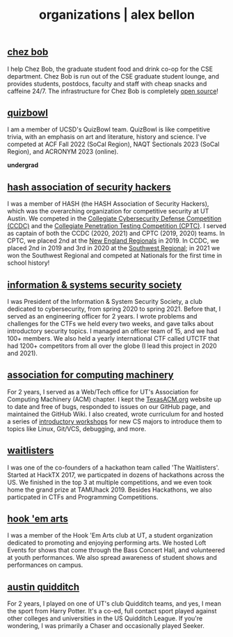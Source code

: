 #+TITLE: organizations | alex bellon
#+OPTIONS: title:nil

#+HTML: <div id="organization" class="main">
#+HTML: <div class="contentBlock">

** [[http://cse-gsa.eng.ucsd.edu/grad-student-lounge/chezbob][chez bob]]
I help Chez Bob, the graduate student food and drink co-op for the CSE department. Chez Bob is run out of the CSE graduate student lounge, and provides students, postdocs, faculty and staff with cheap snacks and caffeine 24/7. The infrastructure for Chez Bob is completely [[https://github.com/chezbob/chezbob][open source]]!

** [[https://www.naqt.com/stats/school/index.jsp?org_id=66397][quizbowl]]
I am a member of UCSD's QuizBowl team. QuizBowl is like competitive trivia, with an emphasis on art and literature, history and science. I've competed at ACF Fall 2022 (SoCal Region), NAQT Sectionals 2023 (SoCal Region), and ACRONYM 2023 (online).

#+ATTR_HTML: :class divider
*undergrad*

** [[https://isss.io][hash association of security hackers]]
I was a member of HASH (the HASH Association of Security Hackers), which was the overarching organization for competitive security at UT Austin. We competed in the [[https://www.nationalccdc.org/][Collegiate Cybersecurity Defense Competition (CCDC)]] and the [[https://cp.tc/][Collegiate Penetration Testing Competition (CPTC)]]. I served as captain of both the CCDC (2020, 2021) and CPTC (2019, 2020) teams. In CPTC, we placed 2nd at the [[https://cp.tc/new-england][New England Regionals]] in 2019. In CCDC, we placed 2nd in 2019 and 3rd in 2020 at the [[https://southwestccdc.com/about/][Southwest Regional]]; in 2021 we won the Southwest Regional and competed at Nationals for the first time in school history!

** [[https://www.isss.io/][information & systems security society]]
I was President of the Information & System Security Society, a club dedicated to cybersecurity, from spring 2020 to spring 2021. Before that, I served as an engineering officer for 2 years. I wrote problems and challenges for the CTFs we held every two weeks, and gave talks about introductory security topics. I managed an officer team of 15, and we had 100+ members. We also held a yearly international CTF called UTCTF that had 1200+ competitors from all over the globe (I lead this project in 2020 and 2021).

** [[https://texasacm.org/][association for computing machinery]]
For 2 years, I served as a Web/Tech office for UT's Association for Computing Machinery (ACM) chapter. I kept the [[https://texasacm.org][TexasACM.org]] website up to date and free of bugs, responded to issues on our GitHub page, and maintained the GitHub Wiki. I also created, wrote curriculum for and hosted a series of [[https://github.com/UTACM/CS101][introductory workshops]] for new CS majors to introduce them to topics like Linux, Git/VCS, debugging, and more.

** [[https://waitlisters.org][waitlisters]]
I was one of the co-founders of a hackathon team called 'The Waitlisters'. Started at HackTX 2017, we particpated in dozens of hackathons across the US. We finished in the top 3 at multiple competitions, and we even took home the grand prize at TAMUhack 2019. Besides Hackathons, we also particpated in CTFs and Programming Competitions.

** [[https://www.facebook.com/hookemarts/][hook 'em arts]]
I was a member of the Hook 'Em Arts club at UT, a student organization dedicated to promoting and enjoying performing arts. We hosted Loft Events for shows that come through the Bass Concert Hall, and volunteered at youth performances. We also spread awareness of student shows and performances on campus.

** [[https://www.facebook.com/TexasQuidditch/][austin quidditch]]
For 2 years, I played on one of UT's club Quidditch teams, and yes, I mean the sport from Harry Potter. It's a co-ed, full contact sport played against other colleges and universities in the US Quidditch League. If you're wondering, I was primarily a Chaser and occasionally played Seeker.

#+HTML: </div></div>
